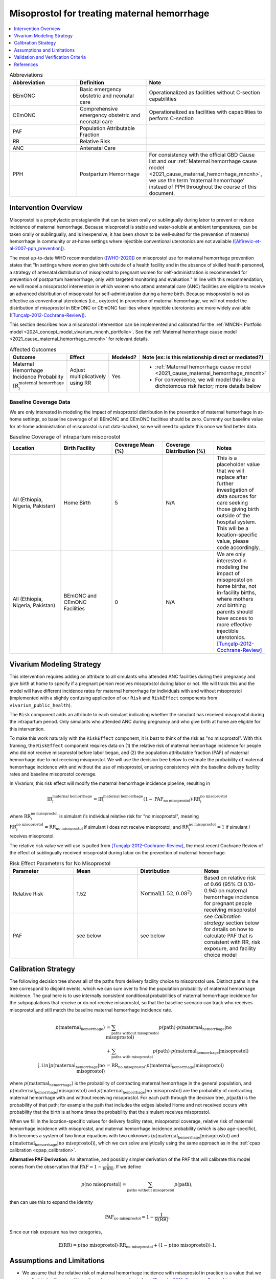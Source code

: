 .. _misoprostol_intervention:

============================================
Misoprostol for treating maternal hemorrhage
============================================

.. contents::
   :local:
   :depth: 1

.. list-table:: Abbreviations
  :widths: 15 15 15
  :header-rows: 1

  * - Abbreviation
    - Definition
    - Note
  * - BEmONC
    - Basic emergency obstetric and neonatal care
    - Operationalized as facilities without C-section capabilities
  * - CEmONC
    - Comprehensive emergency obstetric and neonatal care
    - Operationalized as facilities with capabilities to perform  C-section
  * - PAF
    - Population Attributable Fraction
    - 
  * - RR
    - Relative Risk
    - 
  * - ANC
    - Antenatal Care 
    - 
  * - PPH
    - Postpartum Hemorrhage
    - For consistency with the official GBD Cause list and our :ref:`Maternal hemorrhage cause model <2021_cause_maternal_hemorrhage_mncnh>`,
      we use the term 'maternal hemorrhage' instead of PPH throughout the course of this document.

Intervention Overview
-----------------------

Misoprostol is a prophylactic prostaglandin that can be taken orally or sublingually during labor to prevent or reduce incidence of maternal hemorrhage. Because 
misoprostol is stable and water-soluble at ambient temperatures, can be taken orally or sublingually, and is inexpensive, it has been shown to be well-suited 
for the prevention of maternal hemorrhage in community or at-home settings where injectible conventional uterotonics are not available ([Alfirevic-et-al-2007-pph_prevention]_).

The most up-to-date WHO recommendation ([WHO-2020]_) on misoprostol use for maternal hemorrhage prevention states that "In settings where 
women give birth outside of a health facility and in the absence of skilled health personnel, a strategy of antenatal distribution of misoprostol
to pregnant women for self-administration is recommended for prevention of postpartum haemorrhage, only with targeted monitoring and evaluation." 
In line with this recommendation, we will model a misoprostol intervention in which women who attend antenatal care (ANC) facilities are eligible to 
receive an advanced distribution of misoprostol for self-administration during a home birth. Because misoprostol is not as effective as conventional 
uterotonics (i.e., oxytocin) in prevention of maternal hemorrhage, we will not model the distribution of misoprostol in BEmONC or CEmONC facilities where injectible 
uterotonics are more widely available ([Tunçalp-2012-Cochrane-Review]_). 

This section describes how a misoprostol intervention can be implemented and calibrated for the :ref:`MNCNH Portfolio model <2024_concept_model_vivarium_mncnh_portfolio>`.
See the :ref:`Maternal hemorrhage cause model <2021_cause_maternal_hemorrhage_mncnh>` for relevant details.

.. list-table:: Affected Outcomes
  :widths: 15 15 15 15
  :header-rows: 1

  * - Outcome
    - Effect
    - Modeled?
    - Note (ex: is this relationship direct or mediated?)
  * - Maternal Hemorrhage Incidence Probability :math:`\text{IR}_i^\text{maternal hemorrhage}`
    - Adjust multiplicatively using RR
    - Yes 
    - 
      - :ref:`Maternal hemorrhage cause model <2021_cause_maternal_hemorrhage_mncnh>` 
      - For convenience, we will model this like a dichotomous risk factor; more details below

Baseline Coverage Data
++++++++++++++++++++++++

We are only interested in modeling the impact of misoprostol distribution in the prevention of maternal hemorrhage in at-home 
settings, so baseline coverage of all BEmONC and CEmONC facilities should be zero. Currently our baseline value for at-home
administration of misoprostol is not data-backed, so we will need to update this once we find better data.


.. list-table:: Baseline Coverage of intrapartum misoprostol
  :widths: 15 15 15 15 15
  :header-rows: 1

  * - Location
    - Birth Facility
    - Coverage Mean (%)
    - Coverage Distribution (%)
    - Notes
  * - All (Ethiopia, Nigeria, Pakistan)
    - Home Birth
    - 5
    - N/A
    - This is a placeholder value that we will replace after further investigation of data sources for care seeking those giving birth outside of the hospital system.
      This will be a location-specific value, please code accordingly. 
  * - All (Ethiopia, Nigeria, Pakistan)
    - BEmONC and CEmONC Facilities
    - 0
    - N/A
    - We are only interested in modeling the impact of misoprostol on home births, not in-facility births, where mothers
      and birthing parents should have access to more effective injectible uterotonics. [Tunçalp-2012-Cochrane-Review]_

.. todo:: 

  Replace placeholder baseline coverage with data-backed estimate once we find a better data source. 

Vivarium Modeling Strategy
--------------------------

This intervention requires adding an attribute to all simulants who attended ANC facilities during their pregnancy and give birth at home to specify if a pregnant person 
receives misoprostol during labor or not.  We will track this and the model will have different incidence rates for maternal hemorrhage for individuals with and without 
misoprostol (implemented with a slightly confusing application of our ``Risk`` and ``RiskEffect`` components from ``vivarium_public_health``).

The ``Risk`` component adds an attribute to each simulant indicating whether the simulant has received misoprostol during the intrapartum period. Only simulants who attended ANC
during pregnancy and who give birth at home are eligible for this intervention.

To make this work naturally with the ``RiskEffect`` component, it is best to think of the risk as "no misoprostol".  With this framing, the ``RiskEffect`` 
component requires data on (1) the relative risk of maternal hemorrhage incidence for people who did not receive misoprostol before labor began, and (2) the population attributable fraction (PAF) of maternal hemorrhage 
due to not receiving misoprostol.  We will use the decision tree below to estimate the probability of maternal hemorrhage incidence with and without the use of misoprostol, ensuring consistency
with the baseline delivery facility rates and baseline misoprostol coverage.

In Vivarium, this risk effect will modify the maternal hemorrhage incidence pipeline, resulting in 

.. math::

   \text{IR}_i^\text{maternal hemorrhage} = \text{IR}^\text{maternal hemorrhage}_ \cdot (1 - \text{PAF}_\text{no misoprostol}) \cdot \text{RR}_i^\text{no misoprostol}

where :math:`\text{RR}_i^\text{no misoprostol}` is simulant *i*'s individual relative risk for "no misoprostol", meaning :math:`\text{RR}_i^\text{no misoprostol} = \text{RR}_\text{no misoprostol}` 
if simulant *i* does not receive misoprostol, and :math:`\text{RR}_i^\text{no misoprostol} = 1` if simulant *i* receives misoprostol. 

The relative risk value we will use is pulled from [Tunçalp-2012-Cochrane-Review]_, the most recent Cochrane Review of the effect of 
sublingually received misoprostol during labor on the prevention of maternal hemorrhage.

.. list-table:: Risk Effect Parameters for No Misoprostol
  :widths: 15 15 15 15
  :header-rows: 1

  * - Parameter
    - Mean
    - Distribution
    - Notes
  * - Relative Risk
    - 1.52
    - :math:`\text{Normal}(1.52,0.08^2)`
    - Based on relative risk of 0.66 (95% CI 0.10-0.94) on maternal hemorrhage incidence for pregnant people receiving misoprostol
  * - PAF
    - see below
    - see below
    - see `Calibration strategy` section below for details on how to calculate PAF that is consistent with RR, risk exposure, and facility choice model

Calibration Strategy
--------------------

The following decision tree shows all of the paths from delivery facility choice to misoprostol use.  Distinct paths in the tree correspond to disjoint events, 
which we can sum over to find the population probability of maternal hemorrhage incidence.  The goal here is to use internally consistent conditional probabilities of maternal hemorrhage incidence
for the subpopulations that receive or do not receive misoprostol, so that the baseline scenario can track who receives misoprostol and still match the baseline maternal hemorrhage 
incidence rate.

.. graphviz::

    digraph misoprostol {
        rankdir = LR;
        ANC [label="Attended ANC?"]
        no [label="p_maternal_hemorrhage_without_misoprostol"]
        yes [label="Facility type"]
        home_w [label="p_maternal_hemorrhage_with_misoprostol"]
        home_wo [label="p_maternal_hemorrhage_without_misoprostol"] 
        BEmONC [label="p_maternal_hemorrhage_without_misoprostol"] 
        CEmONC [label="p_maternal_hemorrhage_without_misoprostol"]

        ANC -> yes [label = "Yes"]
        ANC -> no [label = "No"]
         

        yes -> home  [label = "home birth"]
        yes -> BEmONC  [label = "BEmONC"]
        yes -> CEmONC  [label = "CEmONC"]

        home -> home_w [label = "received"]
        home -> home_wo [label = "not received"]
    }


.. math::
    \begin{align*}
        p(\text{maternal_hemorrhage}) 
        &= \sum_{\text{paths without misoprostol}} p(\text{path})\cdot p(\text{maternal_hemorrhage}|\text{no misoprostol})\\
        &+ \sum_{\text{paths with misoprostol}} p(\text{path})\cdot p(\text{maternal_hemorrhage}|\text{misoprostol})\\[.1in]
        p(\text{maternal_hemorrhage}|\text{no misoprostol}) &= \text{RR}_\text{no misoprostol} \cdot p(\text{maternal_hemorrhage}|\text{misoprostol})
    \end{align*}

where :math:`p(\text{maternal_hemorrhage})` is the probability of contracting maternal hemorrhage in the general population, and :math:`p(\text{maternal_hemorrhage}|\text{misoprostol})` and
:math:`p(\text{maternal_hemorrhage}|\text{no misoprostol})` are the probability of contracting maternal hemorrhage with and without receiving misoprostol.  For each 
path through the decision tree, :math:`p(\text{path})` is the probability of that path; for example the path that includes the edges labeled Home and 
not received occurs with probability that the birth is at home times the probability that the simulant receives misoprostol.

When we fill in the location-specific values for delivery facility rates, misoprostol coverage, relative risk of maternal hemorrhage incidence with misoprostol, 
and maternal hemorrhage incidence probability (which is also age-specific), this becomes a system of two linear equations with two unknowns (:math:`p(\text{maternal_hemorrhage}|\text{misoprostol})` 
and :math:`p(\text{maternal_hemorrhage}|\text{no misoprostol})`), which we can solve analytically using the same approach as in the :ref:`cpap calibration <cpap_calibration>`.

**Alternative PAF Derivation**: An alternative, and possibly simpler derivation of the PAF that will calibrate this model comes from the observation that
:math:`\text{PAF} = 1 - \frac{1}{\mathbb{E}(\text{RR})}`.  If we define 

.. math::

   p(\text{no misoprostol}) = \sum_{\text{paths without misoprostol}} p(\text{path}),

then can use this to expand the identity

.. math::

   \text{PAF}_\text{no misoprostol} = 1 - \frac{1}{\mathbb{E}(\text{RR})}.

Since our risk exposure has two categories,

.. math::

   \mathbb{E}(\text{RR}) = p(\text{no misoprostol}) \cdot \text{RR}_\text{no misoprostol} + (1 - p(\text{no misoprostol})) \cdot 1.




Assumptions and Limitations
---------------------------

- We assume that the relative risk of maternal hemorrhage incidence with misoprostol in practice is a value that we can find in the literature (Note: 
  the value we are using is from [Tunçalp-2012-Cochrane-Review]_.)
- We only consider the use of misoprostol in the prevention of maternal hemorrhage, despite other documented clinical uses of misoprostol,
  such as for therapeutic abortion.
- We currenty do not model the increased risk of hyperpyrexia due to misoprostol consumption, because this adverse effect is most likely to occur 
  when dosage is higher than the recommended 600 micrograms of misoprostol. (Note: [Hofmeyr-et-al-2013-Cochrane-Review]_ found that "Pyrexia (defined as body temperature over 38°C) was increased with misoprostol compared 
  with controls (56 studies, 2776/25,647 (10.8%) versus 614/26,800 (2.3%); average RR 3.97, 95% CI 3.13 to 5.04; Tau² = 0.47, I² = 80%). The effect 
  was greater for trials using misoprostol 600 µg or more (27 studies; 2197/17,864 (12.3%) versus 422/18,161 (2.3%); average RR 4.64; 95% CI 3.33 to 
  6.46; Tau² = 0.51, I² = 86%) than for those using misoprostol 400 µg or less (31 studies; 525/6751 (7.8%) versus 185/7668 (2.4%); average RR 3.07; 
  95% CI 2.25 to 4.18; Tau² = 0.29, I² = 58%)".)
- We assume that baseline coverage for misoprostol in home births is 5% (this is not data-backed).
- We do not model use of misoprostol for prevention of maternal hemorrhage in BEmONC and CEmONC facilities based on the [WHO-2020]_ recommendation and with
  the assumption that BEmONC and CEmONC facilities in our locations of interest have injectible uterotonics such as oxytocin widely available for the 
  prevention of maternal hemorrhage. (Note: in 2020, our team did a literature review of uterotonic coverage in facility settings in LMICs, the DRC, India, 
  Kenya, and Nigeria, and found 0-1% of facilities had misoprostol available for PPH prevention and 43-94% of facilities had oxytocin available).
- We assume that the programmes of advanced misoprostol distribution that we are modeling have been appropriately implemented in accordance with the [WHO-2020]_ recommendation,
  such that women and birthing parents have been properly trained with how to use it (e.g., timing, dosage of 400-600 micrograms).

.. todo::

  - If more suitable baseline coverage data for misoprostol use for maternal hemorrhage in home settings  
  - Decide if we should model baseline coverage of injectible oxytocin in facility settings? Or some baseline coverage of misoprostol in facility settings? 

Validation and Verification Criteria
------------------------------------

- Population-level incidence rate should be the same as when this intervention is not included in the model.
- The ratio of maternal hemorrhage incidence among those without misoprostol divided by those with misoprostol
  should equal the relative risk parameter used in the model.
- The baseline coverage of misoprostol in each facility type should match the values in the artifact.

References
------------

.. [Alfirevic-et-al-2007-pph_prevention]
  Alfirevic, Z., Blum, J., Walraven, G., Weeks, A. and Winikoff, B. (2007), Prevention of postpartum hemorrhage with misoprostol. International Journal of Gynecology & Obstetrics, 99: S198-S201. https://doi.org/10.1016/j.ijgo.2007.09.012

.. [Hofmeyr-et-al-2013-Cochrane-Review]
  Hofmeyr GJ, Gülmezoglu AM, Novikova N, Lawrie TA. Postpartum misoprostol for preventing maternal mortality and morbidity. Cochrane Database of Systematic Reviews 2013, Issue 7. Art. No.: CD008982. DOI: 10.1002/14651858.CD008982.pub2. 
    
.. [Tunçalp-2012-Cochrane-Review]
  Tunçalp Ö, Hofmeyr GJ, Gülmezoglu AM. Prostaglandins for preventing postpartum haemorrhage. Cochrane Database of Systematic Reviews 2012, Issue 8. Art. No.: CD000494. DOI: 10.1002/14651858.CD000494.pub4.

.. [WHO-2020]
  WHO recommendation on advance misoprostol distribution to pregnant women for prevention of postpartum haemorrhage. Geneva: World Health Organization; 2020. Licence: CC BY-NC-SA 3.0 IGO. https://iris.who.int/bitstream/handle/10665/336310/9789240013902-eng.pdf?sequence=1 